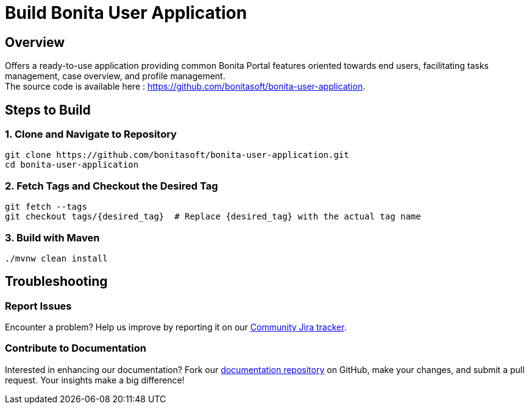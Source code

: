 = Build Bonita User Application
:description: Steps to manually build Bonita User Application from source.

== Overview

Offers a ready-to-use application providing common Bonita Portal features oriented towards end users, facilitating tasks management, case overview, and profile management. +
The source code is available here : https://github.com/bonitasoft/bonita-user-application.

== Steps to Build

=== 1. Clone and Navigate to Repository
[source,bash]
----
git clone https://github.com/bonitasoft/bonita-user-application.git
cd bonita-user-application
----

=== 2. Fetch Tags and Checkout the Desired Tag
[source,bash]
----
git fetch --tags
git checkout tags/{desired_tag}  # Replace {desired_tag} with the actual tag name
----

=== 3. Build with Maven
[source,bash]
----
./mvnw clean install
----

== Troubleshooting

=== Report Issues
Encounter a problem? Help us improve by reporting it on our https://bonita.atlassian.net/projects/BBPMC/issues[Community Jira tracker].

=== Contribute to Documentation
Interested in enhancing our documentation? Fork our https://github.com/bonitasoft/bonita-doc[documentation repository] on GitHub, make your changes, and submit a pull request. Your insights make a big difference!



